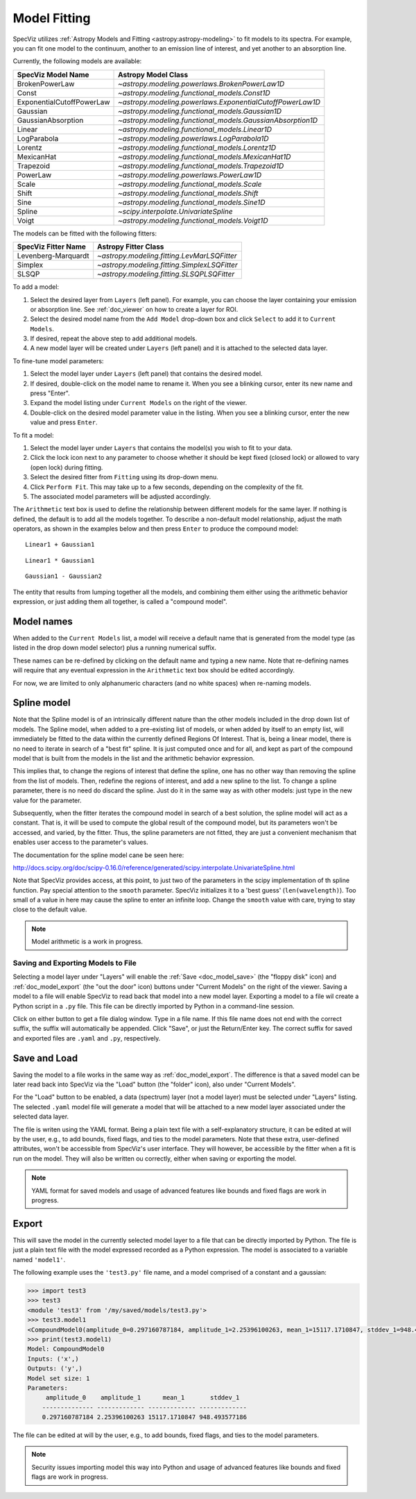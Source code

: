 .. _doc_model_fitting:

Model Fitting
=============

SpecViz utilizes
:ref:`Astropy Models and Fitting <astropy:astropy-modeling>`
to fit models to its spectra. For example, you can fit one model to the
continuum, another to an emission line of interest, and yet another to an
absorption line.

Currently, the following models are available:

========================= ==========================================================
SpecViz Model Name        Astropy Model Class
========================= ==========================================================
BrokenPowerLaw            `~astropy.modeling.powerlaws.BrokenPowerLaw1D`
Const                     `~astropy.modeling.functional_models.Const1D`
ExponentialCutoffPowerLaw `~astropy.modeling.powerlaws.ExponentialCutoffPowerLaw1D`
Gaussian                  `~astropy.modeling.functional_models.Gaussian1D`
GaussianAbsorption        `~astropy.modeling.functional_models.GaussianAbsorption1D`
Linear                    `~astropy.modeling.functional_models.Linear1D`
LogParabola               `~astropy.modeling.powerlaws.LogParabola1D`
Lorentz                   `~astropy.modeling.functional_models.Lorentz1D`
MexicanHat                `~astropy.modeling.functional_models.MexicanHat1D`
Trapezoid                 `~astropy.modeling.functional_models.Trapezoid1D`
PowerLaw                  `~astropy.modeling.powerlaws.PowerLaw1D`
Scale                     `~astropy.modeling.functional_models.Scale`
Shift                     `~astropy.modeling.functional_models.Shift`
Sine                      `~astropy.modeling.functional_models.Sine1D`
Spline                    `~scipy.interpolate.UnivariateSpline`
Voigt                     `~astropy.modeling.functional_models.Voigt1D`
========================= ==========================================================

The models can be fitted with the following fitters:

=================== ============================================
SpecViz Fitter Name Astropy Fitter Class
=================== ============================================
Levenberg-Marquardt `~astropy.modeling.fitting.LevMarLSQFitter`
Simplex             `~astropy.modeling.fitting.SimplexLSQFitter`
SLSQP               `~astropy.modeling.fitting.SLSQPLSQFitter`
=================== ============================================

To add a model:

#. Select the desired layer from ``Layers`` (left panel). For example, you can
   choose the layer containing your emission or absorption line.
   See :ref:`doc_viewer` on how to create a layer for ROI.
#. Select the desired model name from the ``Add Model`` drop-down box and click
   ``Select`` to add it to ``Current Models``.
#. If desired, repeat the above step to add additional models.
#. A new model layer will be created under ``Layers`` (left panel) and it is
   attached to the selected data layer.

To fine-tune model parameters:

#. Select the model layer under ``Layers`` (left panel) that contains the desired
   model.
#. If desired, double-click on the model name to rename it. When you see a
   blinking cursor, enter its new name and press "Enter".
#. Expand the model listing under ``Current Models`` on the right of the viewer.
#. Double-click on the desired model parameter value in the listing.
   When you see a blinking cursor, enter the new value and press ``Enter``.

To fit a model:

#. Select the model layer under ``Layers`` that contains the model(s) you wish to
   fit to your data.
#. Click the lock icon next to any parameter to choose whether it should be kept
   fixed (closed lock) or allowed to vary (open lock) during fitting.
#. Select the desired fitter from ``Fitting`` using its drop-down menu.
#. Click ``Perform Fit``. This may take up to a few seconds, depending on the
   complexity of the fit.
#. The associated model parameters will be adjusted accordingly.

The ``Arithmetic`` text box is used to define the relationship between
different models for the same layer. If nothing is defined, the default is to
add all the models together. To describe a non-default model relationship,
adjust the math operators, as shown in the examples below and
then press ``Enter`` to produce the compound model::

    Linear1 + Gaussian1

::

    Linear1 * Gaussian1

::

    Gaussian1 - Gaussian2

The entity that results from lumping together all the models, and combining them
either using the arithmetic behavior expression, or just adding them all together,
is called a "compound model".


Model names
^^^^^^^^^^^

When added to the ``Current Models`` list, a model will receive a default name
that is generated from the model type (as listed in the drop down model selector)
plus a running numerical suffix.

These names can be re-defined by clicking on the default name and typing a new
name. Note that re-defining names will require that any eventual expression in
the ``Arithmetic`` text box should be edited accordingly.

For now, we are limited to only alphanumeric characters (and no white spaces) when
re-naming models.


Spline model
^^^^^^^^^^^^

Note that the Spline model is of an intrinsically different nature than the
other models included in the drop down list of models. The Spline model, when
added to a pre-existing list of models, or when added by itself to an empty
list, will immediately be fitted to the data within the currently defined
Regions Of Interest. That is, being a linear model, there is no need to iterate
in search of a "best fit" spline. It is just computed once and for all, and kept
as part of the compound model that is built from the models in the list and the
arithmetic behavior expression.

This implies that, to change the regions of interest that define the spline,
one has no other way than removing the spline from the list of models. Then,
redefine the regions of interest, and add a new spline to the list. To change
a spline parameter, there is no need do discard the spline. Just do it in the
same way as with other models: just type in the new value for the parameter.

Subsequently, when the fitter iterates the compound model in search of a best
solution, the spline model will act as a constant. That is, it will be used to
compute the global result of the compound model, but its parameters won't be
accessed, and varied, by the fitter. Thus, the spline parameters are not fitted,
they are just a convenient mechanism that enables user access to the parameter's
values.

The documentation for the spline model cane be seen here:

http://docs.scipy.org/doc/scipy-0.16.0/reference/generated/scipy.interpolate.UnivariateSpline.html

Note that SpecViz provides access, at this point, to just two of the parameters
in the scipy implementation of th spline function. Pay special attention to the
``smooth`` parameter. SpecViz initializes it to a 'best guess' (``len(wavelength)``).
Too small of a value in here may cause the spline to enter an infinite loop.
Change the ``smooth`` value with care, trying to stay close to the default
value.


.. note::

    Model arithmetic is a work in progress.


Saving and Exporting Models to File
-----------------------------------

Selecting a model layer under "Layers" will enable the
:ref:`Save <doc_model_save>` (the "floppy disk" icon) and
:ref:`doc_model_export` (the "out the door" icon) buttons under
"Current Models" on the right of the viewer. Saving a model to a file will
enable SpecViz to read back that model into a new model layer. Exporting a model
to a file wil create a Python script in a ``.py`` file. This file can be
directly imported by Python in a command-line session.

Click on either button to get a file dialog window. Type in a file name.
If this file name does not end with the correct suffix, the suffix will
automatically be appended. Click "Save", or just the Return/Enter key.
The correct suffix for saved and exported files are ``.yaml`` and ``.py``,
respectively.


.. _doc_model_save:

Save and Load
^^^^^^^^^^^^^

Saving the model to a file works in the same way as :ref:`doc_model_export`.
The difference is that a saved model can be later read back into SpecViz via
the "Load" button (the "folder" icon), also under "Current Models".

For the "Load" button to be enabled, a data (spectrum) layer (not a model layer)
must be selected under "Layers" listing. The selected ``.yaml`` model file will
generate a model that will be attached to a new model layer associated under the
selected data layer.

The file is writen using the YAML format. Being a plain text file with a
self-explanatory structure, it can be edited at will by the user, e.g., to add
bounds, fixed flags, and ties to the model parameters. Note that these extra,
user-defined attributes, won't be accessible from SpecViz's user interface.
They will however, be accessible by the fitter when a fit is run on the
model. They will also be written ou correctly, either when saving or exporting
the model.

.. note::

    YAML format for saved models and usage of advanced features like bounds
    and fixed flags are work in progress.


.. _doc_model_export:

Export
^^^^^^

This will save the model in the currently selected model layer to a file
that can be directly imported by Python. The file is just a plain text
file with the model expressed recorded as a Python expression. The model
is associated to a variable named ``'model1'``.

The following example uses the ``'test3.py'`` file name, and a model comprised
of a constant and a gaussian:

.. code-block:: python

 >>> import test3
 >>> test3
 <module 'test3' from '/my/saved/models/test3.py'>
 >>> test3.model1
 <CompoundModel0(amplitude_0=0.297160787184, amplitude_1=2.25396100263, mean_1=15117.1710847, stddev_1=948.493577186)>
 >>> print(test3.model1)
 Model: CompoundModel0
 Inputs: ('x',)
 Outputs: ('y',)
 Model set size: 1
 Parameters:
      amplitude_0    amplitude_1      mean_1       stddev_1
     -------------- ------------- ------------- -------------
     0.297160787184 2.25396100263 15117.1710847 948.493577186

The file can be edited at will by the user, e.g., to add bounds, fixed flags,
and ties to the model parameters.

.. note::

    Security issues importing model this way into Python and usage of advanced
    features like bounds and fixed flags are work in progress.

